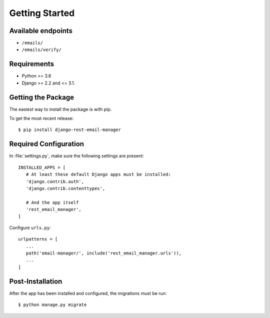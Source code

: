 Getting Started
===============

Available endpoints
-------------------

* ``/emails/``
* ``/emails/verify/``


Requirements
------------

* Python >= 3.6
* Django >= 2.2 and <= 3.1.


Getting the Package
-------------------

The easiest way to install the package is with pip.

To get the most recent release::

   $ pip install django-rest-email-manager


Required Configuration
----------------------

In :file:`settings.py`, make sure the following settings are present::

   INSTALLED_APPS = [
      # At least these default Django apps must be installed:
      'django.contrib.auth',
      'django.contrib.contenttypes',

      # And the app itself
      'rest_email_manager',
   ]


Configure ``urls.py``::

   urlpatterns = [
      ...
      path('email-manager/', include('rest_email_manager.urls')),
      ...
   ]


Post-Installation
-----------------

After the app has been installed and configured, the migrations must be run::

    $ python manage.py migrate
